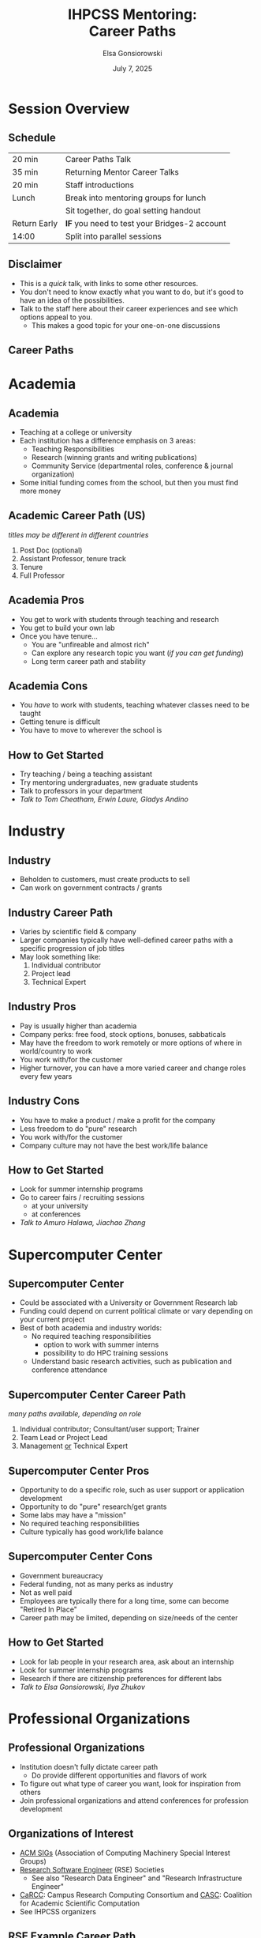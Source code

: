 #+REVEAL_ROOT: https://cdn.jsdelivr.net/npm/reveal.js
#+REVEAL_VERSION: 4
# must set org-re-reveal-height/width via :custom # this makes font look smaller
# use 900/1400 on pluto
#+REVEAL_THEME: https://www.gonsie.com/talks/2025-ihpcss-careers/robot-lung.css
#+HTML_HEAD_EXTRA: <div class="line top"></div><div class="line bottom"></div><div class="line left"></div><div class="line right"></div>
#+HTML_HEAD_EXTRA: <style>.line {background: #4EA69E;}</style>
#+REVEAL_TRANS: slide


#+title: IHPCSS Mentoring: @@html:<br>@@ Career Paths
#+author: Elsa Gonsiorowski
#+date: July 7, 2025

#+options: H:2 toc:nil
#+startup: overview


* Session Overview
** Schedule

|--------------+----------------------------------------------|
| 20 min       | Career Paths Talk                            |
| 35 min       | Returning Mentor Career Talks                |
| 20 min       | Staff introductions                          |
| Lunch        | Break into mentoring groups for lunch        |
|              | Sit together, do goal setting handout        |
| Return Early | *IF* you need to test your Bridges-2 account |
| 14:00        | Split into parallel sessions                 |
|--------------+----------------------------------------------|

** Disclaimer
- This is a /quick/ talk, with links to some other resources.
- You don't need to know exactly what you want to do, but it's good to have an idea of the possibilities.
- Talk to the staff here about their career experiences and see which options appeal to you.
  - This makes a good topic for your one-on-one discussions
** Career Paths
#+attr_html: :width 1500
[[file:3-career-paths-plus.png]]
* Academia
** Academia
- Teaching at a college or university
- Each institution has a difference emphasis on 3 areas:
  - Teaching Responsibilities
  - Research (winning grants and writing publications)
  - Community Service (departmental roles, conference & journal organization)
- Some initial funding comes from the school, but then you must find more money
** Academic Career Path (US)
/titles may be different in different countries/
1. Post Doc (optional)
2. Assistant Professor, tenure track
3. Tenure
4. Full Professor
** Academia Pros
- You get to work with students through teaching and research
- You get to build your own lab
- Once you have tenure...
  - You are "unfireable and almost rich"
  - Can explore any research topic you want (/if you can get funding/)
  - Long term career path and stability
** Academia Cons
- You /have/ to work with students, teaching whatever classes need to be taught
- Getting tenure is difficult
- You have to move to wherever the school is
** How to Get Started
- Try teaching / being a teaching assistant
- Try mentoring undergraduates, new graduate students
- Talk to professors in your department
- /Talk to Tom Cheatham, Erwin Laure, Gladys Andino/
* Industry
** Industry
- Beholden to customers, must create products to sell
- Can work on government contracts / grants
** Industry Career Path
- Varies by scientific field & company
- Larger companies typically have well-defined career paths with a specific progression of job titles
- May look something like:
  1. Individual contributor
  2. Project lead
  3. Technical Expert
** Industry Pros
- Pay is usually higher than academia
- Company perks: free food, stock options, bonuses, sabbaticals
- May have the freedom to work remotely or more options of where in world/country to work
- You work with/for the customer
- Higher turnover, you can have a more varied career and change roles every few years
** Industry Cons
- You have to make a product / make a profit for the company
- Less freedom to do "pure" research
- You work with/for the customer
- Company culture may not have the best work/life balance
** How to Get Started
- Look for summer internship programs
- Go to career fairs / recruiting sessions
  - at your university
  - at conferences
- /Talk to Amuro Halawa, Jiachao Zhang/
* Supercomputer Center
** Supercomputer Center
- Could be associated with a University or Government Research lab
- Funding could depend on current political climate or vary depending on your current project
- Best of both academia and industry worlds:
  - No required teaching responsibilities
    - option to work with summer interns
    - possibility to do HPC training sessions
  - Understand basic research activities, such as publication and conference attendance
** Supercomputer Center Career Path
/many paths available, depending on role/
1. Individual contributor; Consultant/user support; Trainer
2. Team Lead or Project Lead
3. Management _or_ Technical Expert
** Supercomputer Center Pros
- Opportunity to do a specific role, such as user support or application development
- Opportunity to do "pure" research/get grants
- Some labs may have a "mission"
- No required teaching responsibilities
- Culture typically has good work/life balance
** Supercomputer Center Cons
- Government bureaucracy
- Federal funding, not as many perks as industry
- Not as well paid
- Employees are typically there for a long time, some can become "Retired In Place"
- Career path may be limited, depending on size/needs of the center
** How to Get Started
- Look for lab people in your research area, ask about an internship
- Look for summer internship programs
- Research if there are citizenship preferences for different labs
- /Talk to Elsa Gonsiorowski, Ilya Zhukov/
* Professional Organizations
** Professional Organizations
- Institution doesn't fully dictate career path
  - Do provide different opportunities and flavors of work
- To figure out what type of career you want, look for inspiration from others
- Join professional organizations and attend conferences for profession development
** Organizations of Interest
- [[https://www.acm.org/special-interest-groups/alphabetical-listing][ACM SIGs]] (Association of Computing Machinery Special Interest Groups)
- [[https://researchsoftware.org][Research Software Engineer]] (RSE) Societies
  - See also "Research Data Engineer" and "Research Infrastructure Engineer"
- [[https://carcc.org][CaRCC]]: Campus Research Computing Consortium and [[https://casc.org][CASC]]: Coalition for Academic Scientific Computation
- See IHPCSS organizers
** RSE Example Career Path
- Bring software engineering skills to research projects
#+begin_quote
those who regularly use expertise in programming to advance research. This includes researchers who spend a significant amount of time programming, full-time software engineers writing code to solve research problems, and those somewhere in-between. We aspire to apply the skills and practices of software development to research to create more robust, manageable, and sustainable research software.
#+end_quote
* COMMENT Research Software Engineer (RSE)
** RSE
- Could be a associated with a (Research) University or Research Lab
- Bring software engineering skills to research projects
#+begin_quote
those who regularly use expertise in programming to advance research. This includes researchers who spend a significant amount of time programming, full-time software engineers writing code to solve research problems, and those somewhere in-between. We aspire to apply the skills and practices of software development to research to create more robust, manageable, and sustainable research software.
#+end_quote
** RSE Career Path
- Can be a domain scientist who picks up computer science / software engineering expertise
- Can be trained computer scientist who, over the course a career, supports research software in different domains
- Gaining more recognition as its own career path
** RSE Pros
- Diversity of projects, improves the quality of scientific research
- May have the potential to do "pure" research / get grants
** RSE Cons
- Funding for RSE's has traditionally been somewhat volatile, but "RSE" as a career path has been getting more recognition in recent years.
- May have to fight for full recognition for contributions
- Career path may be ill-defined
** How to Get Started
- Join an RSE society. They have job postings and host conferences.
  - [[https://society-rse.org][Society RSE]] (Mostly UK-based)
  - [[https://us-rse.org][US RSE]]
  - [[https://www.researchsoft.org/][ReSA]]: Research Software Alliance (international)
- Continue to improve software engineering skills, many online courses
- /Talk to Andrew Kirby, Weronika Filinger, Scott Callaghan/
* Resources
** Resources
- [[https://bookshop.org/books/a-phd-is-not-enough-a-guide-to-survival-in-science/9780465022229][_A PhD is Not Enough!_]] by Peter J. Feibelman
- [[https://bookshop.org/books/tomorrow-s-professor-preparing-for-careers-in-science-and-engineering/9780780311367][_Tomorrow's Professor_]] by Richard M. Reis
- [[https://www.apa.org/pubs/books/4316430][_The Psychologist's Guide to an Academic Career_]], by Harriet L. Rheingold
- [[http://www.gonsie.com/blorg/career-next-steps.html][Career Next Steps]], Elsa Gonisorowski
- [[http://sciencecareers.sciencemag.org/career_magazine/previous_issues/articles/2013_11_21/caredit.a1300256][The Postdoc: A Special Kind of Hell]], Adam Ruben
- [[https://matt.might.net/articles/phd-school-in-pictures/][Illustrated Guide to a PhD]], Matt Might
- [[https://www.richardbutterworth.co.uk/blog/13-i-did-a-phd][I did a PhD and did NOT go mad]], Richard Butterworth

* Credits
Created with [[https://www.gnu.org/software/emacs/][Emacs]], [[https://orgmode.org][Org Mode]], and [[https://revealjs.com][RevealJS]]

(using the [[https://revealjs-themes.dzello.com/#/][Robot Lung]] theme).

#+begin_export html
View the <a href="./career-paths.org">source</a>.
#+end_export
